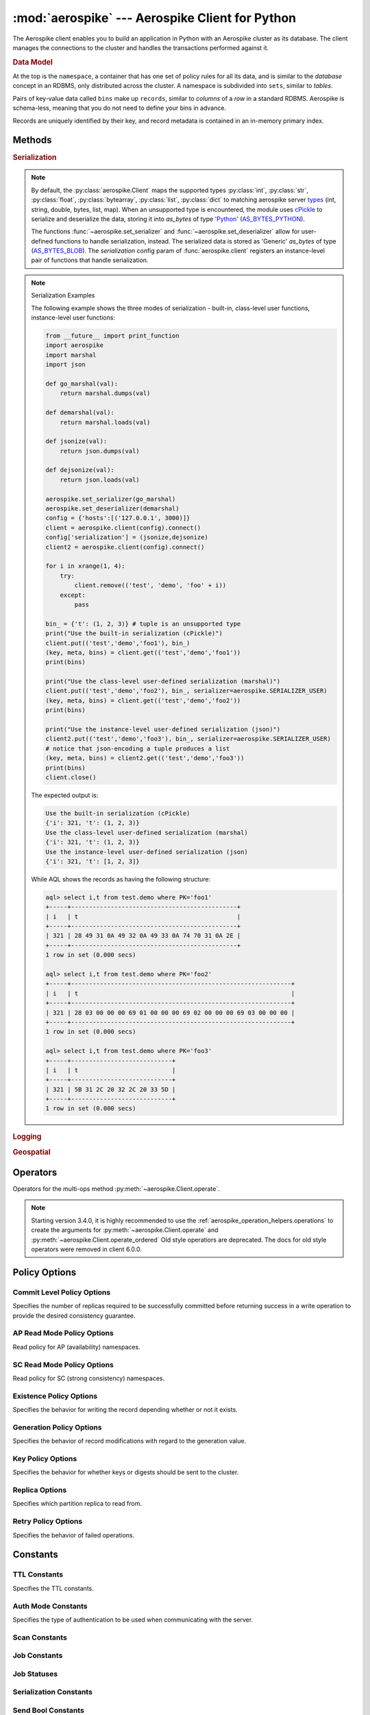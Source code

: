 .. _aerospike:

*************************************************
:mod:`aerospike` --- Aerospike Client for Python
*************************************************

.. module:: aerospike
    :platform: 64-bit Linux and OS X
    :synopsis: Aerospike client for Python.

The Aerospike client enables you to build an application in Python with an
Aerospike cluster as its database. The client manages the connections to the
cluster and handles the transactions performed against it.

.. rubric:: Data Model

At the top is the ``namespace``, a container that has one set of policy rules
for all its data, and is similar to the *database* concept in an RDBMS, only
distributed across the cluster. A namespace is subdivided into ``sets``,
similar to *tables*.

Pairs of key-value data called ``bins`` make up ``records``, similar to
*columns* of a *row* in a standard RDBMS. Aerospike is schema-less, meaning
that you do not need to define your bins in advance.

Records are uniquely identified by their key, and record metadata is contained
in an in-memory primary index.

.. seealso::
    `Architecture Overview <http://www.aerospike.com/docs/architecture/index.html>`_
    and `Aerospike Data Model
    <http://www.aerospike.com/docs/architecture/data-model.html>`_ for more
    information about Aerospike.


Methods
=======

.. py:function:: client(config)

    Creates a new instance of the Client class. This client can
    :meth:`~aerospike.Client.connect` to the cluster and perform operations
    against it, such as :meth:`~aerospike.Client.put` and
    :meth:`~aerospike.Client.get` records.

    This is a wrapper function which calls the constructor for the :class:`~aerospike.Client` class.
    The client may also be constructed by calling the constructor directly.

    :param dict config: the client's configuration.

        .. hlist::
            :columns: 1

            * **hosts** a required :class:`list` of (address, port, [tls-name]) tuples identifying a node (or multiple nodes) in the cluster. 
                | The client will connect to the first available node in the list, the *seed node*, \ 
                  and will learn about the cluster and partition map from it. If tls-name is specified, it must match the tls-name specified in the node's \
                 server configuration file and match the server's CA certificate.

                .. note:: TLS usage requires Aerospike Enterprise Edition

            * **lua** an optional :class:`dict` containing the paths to two types of Lua modules
                * **system_path** 
                    | The location of the system modules such as ``aerospike.lua`` 
                    | Default: ``/usr/local/aerospike/lua``
                * **user_path** 
                    | The location of the user's record and stream UDFs . 
                    | Default: ``./``
            * **policies** a :class:`dict` of policies
                * **read** (:class:`dict`) 
                    | A dictionary containing :ref:`aerospike_read_policies`.
                * **write** (:class:`dict`) 
                    | A dictionary containing :ref:`aerospike_write_policies`.
                * **apply** (:class:`dict`) 
                    | A dictionary containing :ref:`aerospike_apply_policies`.
                * **operate** (:class:`dict`) 
                    | A dictionary containing :ref:`aerospike_operate_policies`.
                * **remove** (:class:`dict`) 
                    | A dictionary containing :ref:`aerospike_remove_policies`.
                * **query** (:class:`dict`) 
                    | A dictionary containing :ref:`aerospike_query_policies`.
                * **scan** (:class:`dict`) 
                    | A dictionary containing :ref:`aerospike_scan_policies`.
                * **batch** (:class:`dict`) 
                    | A dictionary containing :ref:`aerospike_batch_policies`.
                * **total_timeout** default connection timeout in milliseconds 
                    | **Deprecated**: set this individually in the :ref:`aerospike_polices` dictionaries.
                * **auth_mode** 
                    | A value of :ref:`auth_mode` defining how the authentication mode with the server, such as :data:`aerospike.AUTH_INTERNAL`.
                    | Default: :data:`aerospike.AUTH_INTERNAL`
                * **login_timeout_ms** (:class:`int`) 
                    | Representing the node login timeout in milliseconds. 
                    | Default: ``5000``.
                * **key** default key policy
                    | **Deprecated**: set this individually in the :ref:`aerospike_polices` dictionaries.
                * **exists** default exists policy
                    | **Deprecated**: set in the :ref:`aerospike_write_policies` dictionary
                * **max_retries** representing the number of times to retry a transaction 
                    | **Deprecated**: set this individually in the :ref:`aerospike_polices` dictionaries.
                * **replica** default replica policy
                    | **Deprecated**: set this in one or all of the other policies' :ref:`aerospike_read_policies`, :ref:`aerospike_write_policies`, :ref:`aerospike_apply_policies`, :ref:`aerospike_operate_policies`, :ref:`aerospike_remove_policies` dictionaries.
                * **commit_level** default commit level policy
                    | **Deprecated**: set this as needed individually in the :ref:`aerospike_write_policies`, :ref:`aerospike_apply_policies`, :ref:`aerospike_operate_policies`, :ref:`aerospike_remove_policies` dictionaries.
            * **shm** a :class:`dict` with optional shared-memory cluster tending parameters
                | Shared-memory cluster tending is on if the :class:`dict` is provided. \
                  If multiple clients are instantiated talking to the same cluster the *shm* cluster-tending should be used.

                * **max_nodes** (:class:`int`)
                    | Maximum number of nodes allowed. Pad so new nodes can be added without configuration changes 
                    | Default: ``16``
                * **max_namespaces** (:class:`int`)
                    | Similarly pad 
                    | Default: ``8``
                * **takeover_threshold_sec**  (:class:`int`)
                    | Take over tending if the cluster hasn't been checked for this many seconds 
                    | Default: ``30``
                * **shm_key** 
                    | Explicitly set the shm key for this client.
                    | If **use_shared_connection** is not set, or set to ``False``, the user must provide a value for this field in order for shared memory to work correctly.
                    | If , and only if, **use_shared_connection** is set to ``True``, the key will be implicitly evaluated per unique hostname, and can be inspected with :meth:`~aerospike.Client.shm_key` .
                    | It is still possible to specify a key when using **use_shared_connection** = `True`.
                    | default: ``0xA8000000``
            * **use_shared_connection** (:class:`bool`)
                | Indicating whether this instance should share its connection to the Aerospike cluster with other client instances in the same process. 
                | Default: ``False``
            * **tls** a :class:`dict` of optional TLS configuration parameters.
            
                .. note:: TLS usage requires Aerospike Enterprise Edition

                * **enable** (:class:`bool`)
                    | Indicating whether tls should be enabled or not. 
                    | Default: ``False``
                * **cafile** (:class:`str`)
                    | Path to a trusted CA certificate file. By default TLS will use system standard trusted CA certificates
                * **capath** (:class:`str`)
                    | Path to a directory of trusted certificates. See the OpenSSL SSL_CTX_load_verify_locations manual page for more information about the format of the directory.
                * **protocols** (:class:`str`)
                    | Specifies enabled protocols. This format is the same as Apache's SSLProtocol documented at https://httpd.apache.org/docs/current/mod/mod_ssl.html#sslprotocol . 
                    | If not specified the client will use "-all +TLSv1.2".
                * **cipher_suite** (:class:`str`)
                    | Specifies enabled cipher suites. The format is the same as OpenSSL's Cipher List Format documented at https://www.openssl.org/docs/manmaster/apps/ciphers.html .
                    | If not specified the OpenSSL default cipher suite described in the ciphers documentation will be used. If you are not sure what cipher suite to select this option is best left unspecified 
                * **keyfile** (:class:`str`)
                    | Path to the client's key for mutual authentication. By default mutual authentication is disabled.
                * **keyfile_pw** (:class:`str`)
                    | Decryption password for the client's key for mutual authentication. By default the key is assumed not to be encrypted.
                * **cert_blacklist** (:class:`str`)
                    | Path to a certificate blacklist file. The file should contain one line for each blacklisted certificate. Each line starts with the certificate serial number expressed in hex. Each entry may optionally specify the issuer name of the certificate (serial numbers are only required to be unique per issuer). Example records: 867EC87482B2 /C=US/ST=CA/O=Acme/OU=Engineering/CN=Test Chain CA E2D4B0E570F9EF8E885C065899886461
                * **certfile** (:class:`str`)
                    | Path to the client's certificate chain file for mutual authentication. By default mutual authentication is disabled.
                * **crl_check** (:class:`bool`)
                    | Enable CRL checking for the certificate chain leaf certificate. An error occurs if a suitable CRL cannot be found. By default CRL checking is disabled.
                * **crl_check_all** (:class:`bool`)
                    | Enable CRL checking for the entire certificate chain. An error occurs if a suitable CRL cannot be found. By default CRL checking is disabled.
                * **log_session_info** (:class:`bool`)
                    | Log session information for each connection.
                * **for_login_only** (:class:`bool`)
                    | Log session information for each connection. Use TLS connections only for login authentication. All other communication with the server will be done with non-TLS connections.
                    | Default: ``False`` (Use TLS connections for all communication with server.)
            * **send_bool_as** an optional :class:`int` that configures the client to write Python booleans as PY_BYTES_BLOB, integer, or the new server boolean type.
                | One of the :ref:`send_bool_as_constants` constant values.
                | Example: :code:`{"send_bool_as", aerospike.aerospike.PY_BYTES}`
                | See :mod:`Data_Mapping` for more information.
                | Default: aerospike.PY_BYTES
            * **serialization** an optional instance-level :py:func:`tuple` of (serializer, deserializer). 
                | Takes precedence over a class serializer registered with :func:`~aerospike.set_serializer`.
            * **thread_pool_size** (:class:`int`) 
                | Number of threads in the pool that is used in batch/scan/query commands. 
                | Default: ``16``
            * **max_socket_idle** (:class:`int`)
                | Maximum socket idle time in seconds.  Connection pools will discard sockets that have been idle longer than the maximum. \
                  The value is limited to 24 hours (86400). It's important to set this value to a few seconds less than the server's proto-fd-idle-ms \
                 (default 60000 milliseconds, or 1 minute), so the client does not attempt to use a socket that has already been reaped by the server.
                | Default: ``0`` seconds (disabled) for non-TLS connections, 55 seconds for TLS connections
            * **max_conns_per_node** (:class:`int`)
                | Maximum number of pipeline connections allowed for each node 
            * **tend_interval** (:class:`int`)
                | Polling interval in milliseconds for tending the cluster 
                | Default: ``1000``
            * **compression_threshold** (:class:`int`)
                | Compress data for transmission if the object size is greater than a given number of bytes 
                | Default: ``0``, meaning 'never compress' 
                | **Deprecated**, set this in the 'write' policy dictionary.
            * **cluster_name** (:class:`str`)
                | Only server nodes matching this name will be used when determining the cluster name.
            * **rack_id** (:class:`int`)
                | Rack id where this client instance resides.
                | In order to enable this functionality, the `rack_aware` needs to be set to true, the :ref:`aerospike_read_policies` `replica` needs to be set to :data:`POLICY_REPLICA_PREFER_RACK`. \
                  The server rack configuration must also be configured.
                |
                | Default: ``0``
            * **rack_aware** (:class:`bool`)
                | Track server rack data. This is useful when directing read operations to run on the same rack as the client.
                | This is useful to lower cloud provider costs when nodes are distributed across different availability zones (represented as racks).
                | In order to enable this functionality, the `rack_id` needs to be set to local rack, the `read policy` `replica` needs to be set to :data:`POLICY_REPLICA_PREFER_RACK`. \
                  The server rack configuration must also be configured.
                |
                | Default: ``False``
            * **use_services_alternate** (:class:`bool`)
                | Flag to signify if "services-alternate" should be used instead of "services"
                |
                | Default: ``False``
            * **connect_timeout** (:class:`int`) 
                | Initial host connection timeout in milliseconds. The timeout when opening a connection to the server host for the first time.
                | Default: ``1000``.


    :return: an instance of the :py:class:`aerospike.Client` class.

    .. seealso::
        `Shared Memory <https://www.aerospike.com/docs/client/c/usage/shm.html>`_ and `Per-Transaction Consistency Guarantees <http://www.aerospike.com/docs/architecture/consistency.html>`_.

    .. code-block:: python

        import aerospike

        # configure the client to first connect to a cluster node at 127.0.0.1
        # the client will learn about the other nodes in the cluster from the
        # seed node.
        # in this configuration shared-memory cluster tending is turned on,
        # which is appropriate for a multi-process context, such as a webserver
        config = {
            'hosts':    [ ('127.0.0.1', 3000) ],
            'policies': {'read': {total_timeout': 1000}},
            'shm':      { }}
        client = aerospike.client(config)

    .. versionchanged:: 2.0.0


    .. code-block:: python

        import aerospike
        import sys

        # NOTE: Use of TLS Requires Aerospike Enterprise Server Version >= 3.11 and Python Client version 2.1.0 or greater
        # To view Instructions for server configuration for TLS see https://www.aerospike.com/docs/guide/security/tls.html
        tls_name = "some-server-tls-name"
        tls_ip = "127.0.0.1"
        tls_port = 4333

        # If tls-name is specified, it must match the tls-name specified in the node’s server configuration file
        # and match the server’s CA certificate.
        tls_host_tuple = (tls_ip, tls_port, tls_name)
        hosts = [tls_host_tuple]

        # Example configuration which will use TLS with the specifed cafile
        tls_config = {
            "cafile": "/path/to/cacert.pem",
            "enable": True
        }

        client = aerospike.client({
            "hosts": hosts,
            "tls": tls_config
        })
        try:
            client.connect()
        except Exception as e:
            print(e)
            print("Failed to connect")
            sys.exit()

        key = ('test', 'demo', 1)
        client.put(key, {'aerospike': 'aerospike'})
        print(client.get(key))

.. py:function:: null()

    A type for distinguishing a server-side null from a Python :py:obj:`None`.
    Replaces the constant ``aerospike.null``.

    :return: a type representing the server-side type ``as_null``.

    .. versionadded:: 2.0.1


.. py:function:: CDTWildcard()

    A type representing a wildcard object. This type may only be used as a comparison value in operations.
    It may not be stored in the database.

    :return: a type representing a wildcard value.

    .. code-block:: python

        import aerospike
        from aerospike_helpers.operations import list_operations as list_ops

        client = aerospike.client({'hosts': [('localhost', 3000)]}).connect()
        key = 'test', 'demo', 1

        #  get all values of the form [1, ...] from a list of lists.
        #  For example if list is [[1, 2, 3], [2, 3, 4], [1, 'a']], this operation will match
        #  [1, 2, 3] and [1, 'a']
        operations = [list_ops.list_get_by_value('list_bin', [1, aerospike.CDTWildcard()], aerospike.LIST_RETURN_VALUE)]
        _, _, bins = client.operate(key, operations)

    .. versionadded:: 3.5.0
    .. note:: This requires Aerospike Server 4.3.1.3 or greater


.. py:function:: CDTInfinite()

    A type representing an infinte value. This type may only be used as a comparison value in operations.
    It may not be stored in the database.

    :return: a type representing an infinite value.

    .. code-block:: python

        import aerospike
        from aerospike_helpers.operations import list_operations as list_ops

        client = aerospike.client({'hosts': [('localhost', 3000)]}).connect()
        key = 'test', 'demo', 1

        #  get all values of the form [1, ...] from a list of lists.
        #  For example if list is [[1, 2, 3], [2, 3, 4], [1, 'a']], this operation will match
        #  [1, 2, 3] and [1, 'a']
        operations = [list_ops.list_get_by_value_range('list_bin', aerospike.LIST_RETURN_VALUE, [1],  [1, aerospike.CDTInfinite()])]
        _, _, bins = client.operate(key, operations)

    .. versionadded:: 3.5.0
    .. note:: This requires Aerospike Server 4.3.1.3 or greater


.. py:function:: calc_digest(ns, set, key) -> bytearray

    Calculate the digest of a particular key. See: :ref:`aerospike_key_tuple`.

    :param str ns: the namespace in the aerospike cluster.
    :param str set: the set name.
    :param key: the primary key identifier of the record within the set.
    :type key: :class:`str`, :class:`int` or :class:`bytearray`
    :return: a RIPEMD-160 digest of the input tuple.
    :rtype: :class:`bytearray`

    .. code-block:: python

        import aerospike
        import pprint

        digest = aerospike.calc_digest("test", "demo", 1 )
        pp.pprint(digest)


.. rubric:: Serialization

.. note::

    By default, the :py:class:`aerospike.Client` maps the supported types \
    :py:class:`int`, :py:class:`str`, :py:class:`float`, :py:class:`bytearray`, \
    :py:class:`list`, :py:class:`dict` to matching aerospike server \
    `types <http://www.aerospike.com/docs/guide/data-types.html>`_ \
    (int, string, double, bytes, list, map). When an unsupported type is \
    encountered, the module uses \
    `cPickle <https://docs.python.org/2/library/pickle.html?highlight=cpickle#module-cPickle>`_ \
    to serialize and deserialize the data, storing it into *as_bytes* of type \
    `'Python' <https://www.aerospike.com/docs/udf/api/bytes.html#encoding-type>`_ \
    (`AS_BYTES_PYTHON <http://www.aerospike.com/apidocs/c/d0/dd4/as__bytes_8h.html#a0cf2a6a1f39668f606b19711b3a98bf3>`_).

    The functions :func:`~aerospike.set_serializer` and :func:`~aerospike.set_deserializer` \
    allow for user-defined functions to handle serialization, instead. \
    The serialized data is stored as \
    'Generic' *as_bytes* of type (\
    `AS_BYTES_BLOB <http://www.aerospike.com/apidocs/c/d0/dd4/as__bytes_8h.html#a0cf2a6a1f39668f606b19711b3a98bf3>`_). \
    The *serialization* config param of :func:`aerospike.client` registers an \
    instance-level pair of functions that handle serialization.

.. py:function:: set_serializer(callback)

    Register a user-defined serializer available to all :class:`aerospike.Client`
    instances.

    :param callable callback: the function to invoke for serialization.

    .. seealso:: To use this function with :meth:`~aerospike.Client.put` the \
        argument to *serializer* should be :const:`aerospike.SERIALIZER_USER`.

    .. code-block:: python

        import aerospike
        import json

        def my_serializer(val):
            return json.dumps(val)

        aerospike.set_serializer(my_serializer)

    .. versionadded:: 1.0.39

.. py:function:: set_deserializer(callback)

    Register a user-defined deserializer available to all :class:`aerospike.Client`
    instances. Once registered, all read methods (such as \
    :meth:`~aerospike.Client.get`) will run bins containing 'Generic' *as_bytes* \
    of type (`AS_BYTES_BLOB <http://www.aerospike.com/apidocs/c/d0/dd4/as__bytes_8h.html#a0cf2a6a1f39668f606b19711b3a98bf3>`_)
    through this deserializer.

    :param callable callback: the function to invoke for deserialization.

.. py:function:: unset_serializers()

    Deregister the user-defined de/serializer available from :class:`aerospike.Client`
    instances.

    .. versionadded:: 1.0.53

.. note:: Serialization Examples

    The following example shows the three modes of serialization - built-in, \
    class-level user functions, instance-level user functions:

    .. code-block:: python

        from __future__ import print_function
        import aerospike
        import marshal
        import json

        def go_marshal(val):
            return marshal.dumps(val)

        def demarshal(val):
            return marshal.loads(val)

        def jsonize(val):
            return json.dumps(val)

        def dejsonize(val):
            return json.loads(val)

        aerospike.set_serializer(go_marshal)
        aerospike.set_deserializer(demarshal)
        config = {'hosts':[('127.0.0.1', 3000)]}
        client = aerospike.client(config).connect()
        config['serialization'] = (jsonize,dejsonize)
        client2 = aerospike.client(config).connect()

        for i in xrange(1, 4):
            try:
                client.remove(('test', 'demo', 'foo' + i))
            except:
                pass

        bin_ = {'t': (1, 2, 3)} # tuple is an unsupported type
        print("Use the built-in serialization (cPickle)")
        client.put(('test','demo','foo1'), bin_)
        (key, meta, bins) = client.get(('test','demo','foo1'))
        print(bins)

        print("Use the class-level user-defined serialization (marshal)")
        client.put(('test','demo','foo2'), bin_, serializer=aerospike.SERIALIZER_USER)
        (key, meta, bins) = client.get(('test','demo','foo2'))
        print(bins)

        print("Use the instance-level user-defined serialization (json)")
        client2.put(('test','demo','foo3'), bin_, serializer=aerospike.SERIALIZER_USER)
        # notice that json-encoding a tuple produces a list
        (key, meta, bins) = client2.get(('test','demo','foo3'))
        print(bins)
        client.close()

    The expected output is:

    .. code-block:: python

        Use the built-in serialization (cPickle)
        {'i': 321, 't': (1, 2, 3)}
        Use the class-level user-defined serialization (marshal)
        {'i': 321, 't': (1, 2, 3)}
        Use the instance-level user-defined serialization (json)
        {'i': 321, 't': [1, 2, 3]}

    While AQL shows the records as having the following structure:

    .. code-block:: sql

        aql> select i,t from test.demo where PK='foo1'
        +-----+----------------------------------------------+
        | i   | t                                            |
        +-----+----------------------------------------------+
        | 321 | 28 49 31 0A 49 32 0A 49 33 0A 74 70 31 0A 2E |
        +-----+----------------------------------------------+
        1 row in set (0.000 secs)

        aql> select i,t from test.demo where PK='foo2'
        +-----+-------------------------------------------------------------+
        | i   | t                                                           |
        +-----+-------------------------------------------------------------+
        | 321 | 28 03 00 00 00 69 01 00 00 00 69 02 00 00 00 69 03 00 00 00 |
        +-----+-------------------------------------------------------------+
        1 row in set (0.000 secs)

        aql> select i,t from test.demo where PK='foo3'
        +-----+----------------------------+
        | i   | t                          |
        +-----+----------------------------+
        | 321 | 5B 31 2C 20 32 2C 20 33 5D |
        +-----+----------------------------+
        1 row in set (0.000 secs)


.. rubric:: Logging

.. py:function:: set_log_handler(callback)

    Set a user-defined function as the log handler for all aerospike objects.
    The *callback* is invoked whenever a log event passing the logging level
    threshold is encountered.

    :param callable callback: the function used as the logging handler.

    .. note:: The callback function must have the five parameters (level, func, path, line, msg)

        .. code-block:: python

            from __future__ import print_function
            import aerospike

            def as_logger(level, func, path, line, msg):
            def as_logger(level, func, myfile, line, msg):
                print("**", myfile, line, func, ':: ', msg, "**")

            aerospike.set_log_level(aerospike.LOG_LEVEL_DEBUG)
            aerospike.set_log_handler(as_logger)


.. py:function:: set_log_level(log_level)

    Declare the logging level threshold for the log handler.

    :param int log_level: one of the :ref:`aerospike_log_levels` constant values.


.. rubric:: Geospatial

.. py:function:: geodata([geo_data])

    Helper for creating an instance of the :class:`~aerospike.GeoJSON` class. \
    Used to wrap a geospatial object, such as a point, polygon or circle.

    :param dict geo_data: a :class:`dict` representing the geospatial data.
    :return: an instance of the :py:class:`aerospike.GeoJSON` class.

    .. code-block:: python

        import aerospike

        # Create GeoJSON point using WGS84 coordinates.
        latitude = 45.920278
        longitude = 63.342222
        loc = aerospike.geodata({'type': 'Point',
                                 'coordinates': [longitude, latitude]})

    .. versionadded:: 1.0.54

.. py:function:: geojson([geojson_str])

    Helper for creating an instance of the :class:`~aerospike.GeoJSON` class \
    from a raw GeoJSON :class:`str`.

    :param dict geojson_str: a :class:`str` of raw GeoJSON.
    :return: an instance of the :py:class:`aerospike.GeoJSON` class.

    .. code-block:: python

        import aerospike

        # Create GeoJSON point using WGS84 coordinates.
        loc = aerospike.geojson('{"type": "Point", "coordinates": [-80.604333, 28.608389]}')

    .. versionadded:: 1.0.54

.. _aerospike_operators:

Operators
=========

Operators for the multi-ops method :py:meth:`~aerospike.Client.operate`.

.. note::

    Starting version 3.4.0, it is highly recommended to use the :ref:`aerospike_operation_helpers.operations` \
    to create the arguments for :py:meth:`~aerospike.Client.operate` and :py:meth:`~aerospike.Client.operate_ordered`
    Old style operatiors are deprecated. The docs for old style operators were removed in client 6.0.0.

.. _aerospike_policies:

Policy Options
==============

.. _POLICY_COMMIT_LEVEL:

Commit Level Policy Options
---------------------------

Specifies the number of replicas required to be successfully committed before returning success in a write operation to provide the desired consistency guarantee.

.. data:: POLICY_COMMIT_LEVEL_ALL

    Return succcess only after successfully committing all replicas

.. data:: POLICY_COMMIT_LEVEL_MASTER

    Return succcess after successfully committing the master replica


.. _POLICY_READ_MODE_AP:

AP Read Mode Policy Options
---------------------------

Read policy for AP (availability) namespaces.

.. data:: POLICY_READ_MODE_AP_ONE

    Involve single node in the read operation.

.. data:: POLICY_READ_MODE_AP_ALL

    Involve all duplicates in the read operation.

.. versionadded:: 3.7.0

.. _POLICY_READ_MODE_SC:

SC Read Mode Policy Options
---------------------------

Read policy for SC (strong consistency) namespaces.

.. data:: POLICY_READ_MODE_SC_SESSION

    Ensures this client will only see an increasing sequence of record versions. Server only reads from master. This is the default.

.. data:: POLICY_READ_MODE_SC_LINEARIZE

    Ensures ALL clients will only see an increasing sequence of record versions. Server only reads from master.

.. data:: POLICY_READ_MODE_SC_ALLOW_REPLICA

    Server may read from master or any full (non-migrating) replica. Increasing sequence of record versions is not guaranteed.

.. data:: POLICY_READ_MODE_SC_ALLOW_UNAVAILABLE

    Server may read from master or any full (non-migrating) replica or from unavailable partitions. Increasing sequence of record versions is not guaranteed.

.. versionadded:: 3.7.0

.. _POLICY_EXISTS: 

Existence Policy Options
------------------------

Specifies the behavior for writing the record depending whether or not it exists.

.. data:: POLICY_EXISTS_CREATE

    Create a record, ONLY if it doesn't exist

.. data:: POLICY_EXISTS_CREATE_OR_REPLACE

    Completely replace a record if it exists, otherwise create it

.. data:: POLICY_EXISTS_IGNORE

    Write the record, regardless of existence. (i.e. create or update)

.. data:: POLICY_EXISTS_REPLACE

    Completely replace a record, ONLY if it exists

.. data:: POLICY_EXISTS_UPDATE

    Update a record, ONLY if it exists

.. _POLICY_GEN:

Generation Policy Options
-------------------------

Specifies the behavior of record modifications with regard to the generation value.

.. data:: POLICY_GEN_IGNORE

    Write a record, regardless of generation

.. data:: POLICY_GEN_EQ

    Write a record, ONLY if generations are equal

.. data:: POLICY_GEN_GT

    Write a record, ONLY if local generation is greater-than remote generation


.. _POLICY_KEY:

Key Policy Options
------------------

Specifies the behavior for whether keys or digests should be sent to the cluster.

.. data:: POLICY_KEY_DIGEST

    Calculate the digest on the client-side and send it to the server

.. data:: POLICY_KEY_SEND

    Send the key in addition to the digest. This policy causes a write operation to store the key on the server

.. _POLICY_REPLICA:

Replica Options
---------------

Specifies which partition replica to read from.

.. data:: POLICY_REPLICA_SEQUENCE

    Always try node containing master partition first. If connection fails and `retry_on_timeout` is true, try node containing prole partition. Currently restricted to master and one prole.

.. data:: POLICY_REPLICA_MASTER

    Read from the partition master replica node

.. data:: POLICY_REPLICA_ANY

    Distribute reads across nodes containing key's master and replicated partition in round-robin fashion. Currently restricted to master and one prole.

.. data:: POLICY_REPLICA_PREFER_RACK

    Try node on the same rack as the client first.  If there are no nodes on the same rack, use POLICY_REPLICA_SEQUENCE instead.

    **rack_aware** and **rack_id** must be set in the config argument of the client constructor in order to enable this functionality


Retry Policy Options
--------------------

Specifies the behavior of failed operations.

.. data:: POLICY_RETRY_NONE

    Only attempt an operation once

.. data:: POLICY_RETRY_ONCE

    If an operation fails, attempt the operation one more time


Constants
=========

.. _TTL_CONSTANTS:

TTL Constants
-------------

Specifies the TTL constants.

.. data:: TTL_NAMESPACE_DEFAULT
    
    Use the namespace default TTL.
    
.. data:: TTL_NEVER_EXPIRE
    
    Set TTL to never expire.
    
.. data:: TTL_DONT_UPDATE
    
    Do not change the current TTL of the record.

.. _auth_mode:

Auth Mode Constants
-------------------

Specifies the type of authentication to be used when communicating with the server.

.. data:: AUTH_INTERNAL

    Use internal authentication only.  Hashed password is stored on the server. Do not send clear password. This is the default.

.. data:: AUTH_EXTERNAL

    Use external authentication (like LDAP).  Specific external authentication is configured on server.  If TLS defined, send clear password on node login via TLS. Throw exception if TLS is not defined.

.. data:: AUTH_EXTERNAL_INSECURE

    Use external authentication (like LDAP).  Specific external authentication is configured on server.  Send clear password on node login whether or not TLS is defined. This mode should only be used for testing purposes because it is not secure authentication.

.. _aerospike_scan_constants:

Scan Constants
--------------

.. data:: SCAN_PRIORITY

    .. deprecated:: 3.10.0
        Scan priority has been replaced by the records_per_second policy see :ref:`aerospike_scan_policies`.
        Scan priority will be removed in a coming release.

.. data:: SCAN_STATUS_ABORTED

    .. deprecated:: 1.0.50
        used by :meth:`~aerospike.Client.scan_info`

.. data:: SCAN_STATUS_COMPLETED

    .. deprecated:: 1.0.50
        used by :meth:`~aerospike.Client.scan_info`

.. data:: SCAN_STATUS_INPROGRESS

    .. deprecated:: 1.0.50
        used by :meth:`~aerospike.Client.scan_info`

.. data:: SCAN_STATUS_UNDEF

    .. deprecated:: 1.0.50
        used by :meth:`~aerospike.Client.scan_info`

.. versionadded:: 1.0.39

.. _aerospike_job_constants:

Job Constants
--------------

.. data:: JOB_SCAN

    Scan job type argument for the module parameter of :meth:`~aerospike.Client.job_info`

.. data:: JOB_QUERY

    Query job type argument for the module parameter of :meth:`~aerospike.Client.job_info`

.. _aerospike_job_constants_status:

Job Statuses
------------

.. data:: JOB_STATUS_UNDEF

.. data:: JOB_STATUS_INPROGRESS

.. data:: JOB_STATUS_COMPLETED

.. versionadded:: 1.0.50

.. _aerospike_serialization_constants:

Serialization Constants
-----------------------

.. data:: SERIALIZER_PYTHON

    Use the cPickle serializer to handle unsupported types (default)

.. data:: SERIALIZER_USER

    Use a user-defined serializer to handle unsupported types. Must have \
    been registered for the aerospike class or configured for the Client object

.. data:: SERIALIZER_NONE

    Do not serialize bins whose data type is unsupported

.. versionadded:: 1.0.47

.. _send_bool_as_constants:

Send Bool Constants
-------------------

Specifies how the Python client will write Python booleans.

.. data:: PY_BYTES
    
    Write Python Booleans as PY_BYTES_BLOBs.
    
.. data:: INTEGER
    
    Write Python Booleans as integers.
    
.. data:: AS_BOOL
    
    Write Python Booleans as as_bools.

.. _aerospike_list_write_flag:

List Write Flags
--------------------
Flags used by list write flag.

.. data:: LIST_WRITE_DEFAULT

    Default. Allow duplicate values and insertions at any index.

.. data:: LIST_WRITE_ADD_UNIQUE

    Only add unique values.

.. data:: LIST_WRITE_INSERT_BOUNDED

    Enforce list boundaries when inserting. Do not allow values to be inserted at index outside current list boundaries. 
    
    .. note:: Requires server version >= 4.3.0

.. data:: LIST_WRITE_NO_FAIL

    Do not raise error if a list item fails due to write flag constraints (always succeed). 
    
    .. note:: Requires server version >= 4.3.0

.. data:: LIST_WRITE_PARTIAL

    Allow other valid list items to be committed if a list item fails due to write flag constraints.

.. _list_return_types:

List Return Types
------------------

Return types used by various list operations.

.. data:: LIST_RETURN_NONE

    Do not return any value.

.. data:: LIST_RETURN_INDEX

    Return key index order.

.. data:: LIST_RETURN_REVERSE_INDEX

    Return reverse key order.

.. data:: LIST_RETURN_RANK

    Return value order.

.. data:: LIST_RETURN_REVERSE_RANK

    Return reverse value order.

.. data:: LIST_RETURN_COUNT

    Return count of items selected.

.. data:: LIST_RETURN_VALUE

    Return value for single key read and value list for range read.

.. _aerospike_list_order:

List Order
-----------------
Flags used by list order.

.. data:: LIST_UNORDERED

    List is not ordered. This is the default.

.. data:: LIST_ORDERED

    Ordered list.

.. _aerospike_list_sort_flag:

List Sort Flags
-----------------
Flags used by list sort.

.. data:: aerospike.LIST_SORT_DEFAULT

    Default. Preserve duplicates when sorting the list.

.. data:: aerospike.LIST_SORT_DROP_DUPLICATES

    Drop duplicate values when sorting the list.

.. _aerospike_map_write_flag:

Map Write Flag
-----------------
Flags used by map write flag. 

.. note:: Requires server version >= 4.3.0

.. data:: MAP_WRITE_FLAGS_DEFAULT

    Default. Allow create or update.

.. data:: MAP_WRITE_FLAGS_CREATE_ONLY

    If the key already exists, the item will be denied. If the key does not exist, a new item will be created.

.. data:: MAP_WRITE_FLAGS_UPDATE_ONLY

    If the key already exists, the item will be overwritten. If the key does not exist, the item will be denied.

.. data:: MAP_WRITE_FLAGS_NO_FAIL

    Do not raise error if a map item is denied due to write flag constraints (always succeed).

.. data:: MAP_WRITE_FLAGS_PARTIAL

    Allow other valid map items to be committed if a map item is denied due to write flag constraints.

.. _aerospike_map_write_mode:

Map Write Mode
--------------

Flags used by map *write mode*.

.. note:: This should only be used for Server version < 4.3.0

.. data:: MAP_UPDATE

    Default. Allow create or update.

.. data:: MAP_CREATE_ONLY

    If the key already exists, the item will be denied. If the key does not exist, a new item will be created.

.. data:: MAP_UPDATE_ONLY

    If the key already exists, the item will be overwritten. If the key does not exist, the item will be denied.

.. _aerospike_map_order:

Map Order
-----------------
Flags used by map order.

.. data:: MAP_UNORDERED

    Map is not ordered. This is the default.

.. data:: MAP_KEY_ORDERED

    Order map by key.

.. data:: MAP_KEY_VALUE_ORDERED

    Order map by key, then value.

.. _map_return_types:

Map Return Types
----------------

Return types used by various map operations.

.. data:: MAP_RETURN_NONE

    Do not return any value.

.. data:: MAP_RETURN_INDEX

    Return key index order.

.. data:: MAP_RETURN_REVERSE_INDEX

    Return reverse key order.

.. data:: MAP_RETURN_RANK

    Return value order.

.. data:: MAP_RETURN_REVERSE_RANK

    Return reserve value order.

.. data:: MAP_RETURN_COUNT

    Return count of items selected.

.. data:: MAP_RETURN_KEY

    Return key for single key read and key list for range read.

.. data:: MAP_RETURN_VALUE

    Return value for single key read and value list for range read.

.. data:: MAP_RETURN_KEY_VALUE

    Return key/value items. Note that key/value pairs will be returned as a list of tuples (i.e. [(key1, value1), (key2, value2)])


.. _aerospike_bitwise_write_flag:

Bitwise Write Flags
-----------------------

.. data:: BIT_WRITE_DEFAULT

    Allow create or update (default).

.. data:: BIT_WRITE_CREATE_ONLY

    If bin already exists the operation is denied. Otherwise the bin is created.

.. data:: BIT_WRITE_UPDATE_ONLY

    If bin does not exist the operation is denied. Otherwise the bin is updated.

.. data:: BIT_WRITE_NO_FAIL

    Do not raise error if operation failed.

.. data:: BIT_WRITE_PARTIAL

    Allow other valid operations to be committed if this operation is denied due to
    flag constraints. i.e. If the number of bytes from the offset to the end of the existing
    Bytes bin is less than the specified number of bytes, then only apply operations 
    from the offset to the end.

.. versionadded:: 3.9.0

.. _aerospike_bitwise_resize_flag:

Bitwise Resize Flags
----------------------

.. data:: BIT_RESIZE_DEFAULT

    Add/remove bytes from the end (default).

.. data:: BIT_RESIZE_FROM_FRONT

    Add/remove bytes from the front.

.. data:: BIT_RESIZE_GROW_ONLY

    Only allow the bitmap size to increase.

.. data:: BIT_RESIZE_SHRINK_ONLY

    Only allow the bitmap size to decrease.

.. _aerospike_bitwise_overflow:

.. versionadded:: 3.9.0

Bitwise Overflow
----------------------

.. data:: BIT_OVERFLOW_FAIL

    Operation will fail on overflow/underflow.

.. data:: BIT_OVERFLOW_SATURATE

    If add or subtract ops overflow/underflow, set to max/min value.
    Example: MAXINT + 1 = MAXINT.

.. data:: BIT_OVERFLOW_WRAP

    If add or subtract ops overflow/underflow, wrap the value.
    Example: MAXINT + 1 = MININT.

.. versionadded:: 3.9.0

.. _aerospike_hll_write_flags:

HyperLogLog Write Flags
-----------------------

.. data:: HLL_WRITE_DEFAULT

    Default. Allow create or update.

.. data:: HLL_WRITE_CREATE_ONLY

    If the bin already exists, the operation will be denied. If the bin does not exist, a new bin will be created.

.. data:: HLL_WRITE_UPDATE_ONLY

    If the bin already exists, the bin will be overwritten. If the bin does not exist, the operation will be denied.

.. data:: HLL_WRITE_NO_FAIL

    Do not raise error if operation is denied.

.. data:: HLL_WRITE_ALLOW_FOLD

    Allow the resulting set to be the minimum of provided index bits. For intersect_counts and similarity, allow the usage of less precise HLL algorithms when minhash bits of all participating sets do not match.

.. versionadded:: 3.11.0

.. _aerospike_expression_write_flags:

Expression Write Flags
----------------------
Flags used by expression_write.

.. data:: EXP_WRITE_DEFAULT

    Default. Allow create or update.

.. data:: EXP_WRITE_CREATE_ONLY

    If bin does not exist, a new bin will be created.
    If bin exists, the operation will be denied.
    If bin exists, fail with BinExistsError
    when EXP_WRITE_POLICY_NO_FAIL is not set.

.. data:: EXP_WRITE_UPDATE_ONLY

	If bin exists, the bin will be overwritten.
	If bin does not exist, the operation will be denied.
	If bin does not exist, fail with BinNotFound
	when EXP_WRITE_POLICY_NO_FAIL is not set.

.. data:: EXP_WRITE_ALLOW_DELETE

	If expression results in nil value, then delete the bin. Otherwise, return
	OpNotApplicable when EXP_WRITE_POLICY_NO_FAIL is not set.

.. data:: EXP_WRITE_POLICY_NO_FAIL

    Do not raise error if operation is denied.

.. data:: EXP_WRITE_EVAL_NO_FAIL

    Ignore failures caused by the expression resolving to unknown or a non-bin type.

.. _aerospike_expression_read_flags:

Expression Read Flags
---------------------
Flags used by expression_read

.. data:: EXP_READ_DEFAULT

    Default.

.. data:: EXP_READ_EVAL_NO_FAIL

    Ignore failures caused by the expression resolving to unknown or a non-bin type.

.. _aerospike_bin_types:

Bin Types
---------

.. data:: AS_BYTES_UNDEF

    (int): 0

.. data:: AS_BYTES_INTEGER

    (int): 1

.. data:: AS_BYTES_DOUBLE

    (int): 2

.. data:: AS_BYTES_STRING

    (int): 3

.. data:: AS_BYTES_BLOB

    (int): 4

.. data:: AS_BYTES_JAVA

    (int): 7

.. data:: AS_BYTES_CSHARP

    (int): 8

.. data:: AS_BYTES_PYTHON

    (int): 9

.. data:: AS_BYTES_RUBY

    (int): 10

.. data:: AS_BYTES_PHP

    (int): 11

.. data:: AS_BYTES_ERLANG

    (int): 12

.. data:: AS_BYTES_HLL

    (int): 18

.. data:: AS_BYTES_MAP

    (int): 19

.. data:: AS_BYTES_LIST

    (int): 20

.. data:: AS_BYTES_GEOJSON

    (int): 23

.. data:: AS_BYTES_TYPE_MAX

    (int): 24


.. _aerospike_misc_constants:

Miscellaneous
-------------

.. data:: __version__

    A :class:`str` containing the module's version.

    .. versionadded:: 1.0.54

.. data:: null

    A value for distinguishing a server-side null from a Python :py:obj:`None`.

    .. deprecated:: 2.0.1
        use the function :func:`aerospike.null` instead.

.. data:: UDF_TYPE_LUA
    
    UDF type is LUA (which is the only UDF type).

.. data:: INDEX_STRING

    An index whose values are of the aerospike string data type.

.. data:: INDEX_NUMERIC

    An index whose values are of the aerospike integer data type.

.. data:: INDEX_GEO2DSPHERE

    An index whose values are of the aerospike GetJSON data type.
    
.. seealso:: `Data Types <http://www.aerospike.com/docs/guide/data-types.html>`_.

.. data:: INDEX_TYPE_LIST

    Index a bin whose contents is an aerospike list.

.. data:: INDEX_TYPE_MAPKEYS

    Index the keys of a bin whose contents is an aerospike map.

.. data:: INDEX_TYPE_MAPVALUES

    Index the values of a bin whose contents is an aerospike map.

.. _aerospike_log_levels:

Log Level
---------

.. data:: LOG_LEVEL_TRACE

.. data:: LOG_LEVEL_DEBUG

.. data:: LOG_LEVEL_INFO

.. data:: LOG_LEVEL_WARN

.. data:: LOG_LEVEL_ERROR

.. data:: LOG_LEVEL_OFF


.. _aerospike_privileges:

Privileges
----------

Permission codes define the type of permission granted for a user's role.

.. data:: PRIV_READ

    The user is granted read access.

.. data:: PRIV_WRITE

    The user is granted write access.

.. data:: PRIV_READ_WRITE

    The user is granted read and write access.

.. data:: PRIV_READ_WRITE_UDF

    The user is granted read and write access, and the ability to invoke UDFs.

.. data:: PRIV_SYS_ADMIN

    The user is granted the ability to perform system administration operations. Global scope only.

.. data:: PRIV_USER_ADMIN

    The user is granted the ability to perform user administration operations. Global scope only.

.. data:: PRIV_DATA_ADMIN

    User can perform systems administration functions on a database that do not involve user administration. Examples include setting dynamic server configuration. Global scope only.


.. _regex_constants:

Regex Flag Values
------------------
Flags used for the `predexp.string_regex` function.

.. data:: REGEX_NONE

    Use default behavior.

.. data:: REGEX_ICASE

    Do not differentiate case.

.. data:: REGEX_EXTENDED

    Use POSIX Extended Regular Expression syntax when interpreting regex.

.. data:: REGEX_NOSUB

    Do not report position of matches.

.. data:: REGEX_NEWLINE

    Match-any-character operators don't match a newline.

